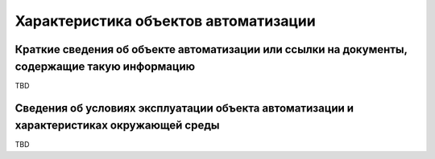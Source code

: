 Характеристика объектов автоматизации
===================================================================================================

Краткие сведения об объекте автоматизации или ссылки на документы, содержащие такую информацию
---------------------------------------------------------------------------------------------------

TBD

Сведения об условиях эксплуатации объекта автоматизации и характеристиках окружающей среды
---------------------------------------------------------------------------------------------------

TBD